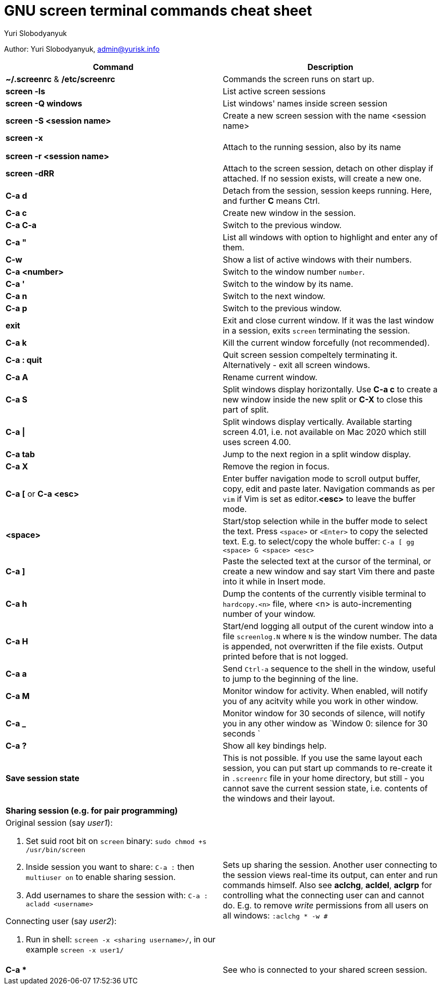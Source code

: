 = GNU screen terminal commands cheat sheet
:author: Yuri Slobodyanyuk

Author: Yuri Slobodyanyuk, admin@yurisk.info

[cols=2,options="header"]
|===

|Command
|Description

|*~/.screenrc* & */etc/screenrc*
| Commands the screen runs on start up.

|*screen -ls*
|List active screen sessions

|*screen -Q windows*
|List windows' names inside screen session

|*screen -S <session name>*
|Create a new screen session with the name <session name>

|*screen -x*

*screen -r <session name>*

|Attach to the running session, also by its name

|*screen -dRR*
|Attach to the screen session, detach on other display if attached. If no session exists, will create a new one.

|*C-a d*
| Detach from the session, session keeps running. Here, and further *C* means Ctrl.

|*C-a c*
|Create new window in the session.

|*C-a C-a*
|Switch to the previous window.

|*C-a "*
|List all windows with option to highlight and enter any of them.

|*C-w*
|Show a list of active windows with their numbers.

|*C-a <number>*
|Switch to the window number `number`.

|*C-a '*
|Switch to the window by its name.

|*C-a n*
|Switch to the next window.

|*C-a p*
|Switch to the previous window.


|*exit*
|Exit and close current window. If it was the last window in a session, exits `screen` terminating the session.

|*C-a k*
|Kill the current window forcefully (not recommended).

|*C-a : quit*
| Quit screen session compeltely terminating it. Alternatively - exit all screen windows.

|*C-a A*
|Rename current window.

|*C-a S*
|Split windows display horizontally. Use *C-a c* to create a new window inside the new split or *C-X* to close this part of split.

|*C-a \|*
|Split windows display vertically. Available starting screen 4.01, i.e. not available on Mac 2020 which still uses screen 4.00.

|*C-a tab*
|Jump to the next region in a split window display.

|*C-a X*
|Remove the region in focus.

|*C-a [* or *C-a <esc>*
|Enter buffer navigation mode to scroll output buffer, copy, edit and paste later. Navigation commands as per `vim` if Vim is set as editor.*<esc>* to leave the buffer mode.

|*<space>*
|Start/stop selection while in the buffer mode to select the text. Press `<space>` or `<Enter>` to copy the selected text. E.g. to select/copy the whole buffer: `C-a [ gg <space> G <space> <esc>`

|*C-a ]*
|Paste the selected text at the cursor of the terminal, or create a new window and say start Vim there and paste into it while in Insert mode.

|*C-a h*
|Dump the contents of the currently visible terminal to `hardcopy.<n>` file, where <n> is auto-incrementing number of your window.

|*C-a H*
|Start/end logging all output of the curent window into a file `screenlog.N` where `N` is the window number. The data is appended, not overwritten if the file exists. Output printed before that is not logged. 

|*C-a a*
| Send `Ctrl-a` sequence to the shell in the window, useful to jump to the beginning of the line.

|*C-a M*
|Monitor window for activity. When enabled, will notify you of any acitvity while you work in other window.

|*C-a _*
| Monitor window for 30 seconds of silence, will notify you in any other window as `Window 0: silence for 30 seconds `

|*C-a ?*
|Show all key bindings help.


|*Save session state*
|This is not possible. If you use the same layout each session, you can put start up commands to re-create it in `.screenrc` file in your home directory, but still - you cannot save the current session state, i.e. contents of the windows and their layout.

2+|*Sharing session (e.g. for pair programming)*


a|Original session (say _user1_):

. Set suid root bit on `screen` binary: `sudo chmod +s /usr/bin/screen` 
. Inside session you want to share: `C-a :` then `multiuser on` to enable sharing session.
. Add usernames to share the session with: `C-a :` `acladd <username>`

Connecting user (say _user2_):

. Run in shell: `screen  -x  <sharing username>/`, in our example `screen -x user1/`

|Sets up sharing the session. Another user connecting to the session views real-time its output, can enter and run commands himself. Also see *aclchg*, *acldel*, *aclgrp* for controlling what the connecting user can and cannot do. E.g. to remove _write_ permissions from all users on all windows: `:aclchg * -w #` 

|*C-a **
| See who is connected to your shared screen session.





|===

